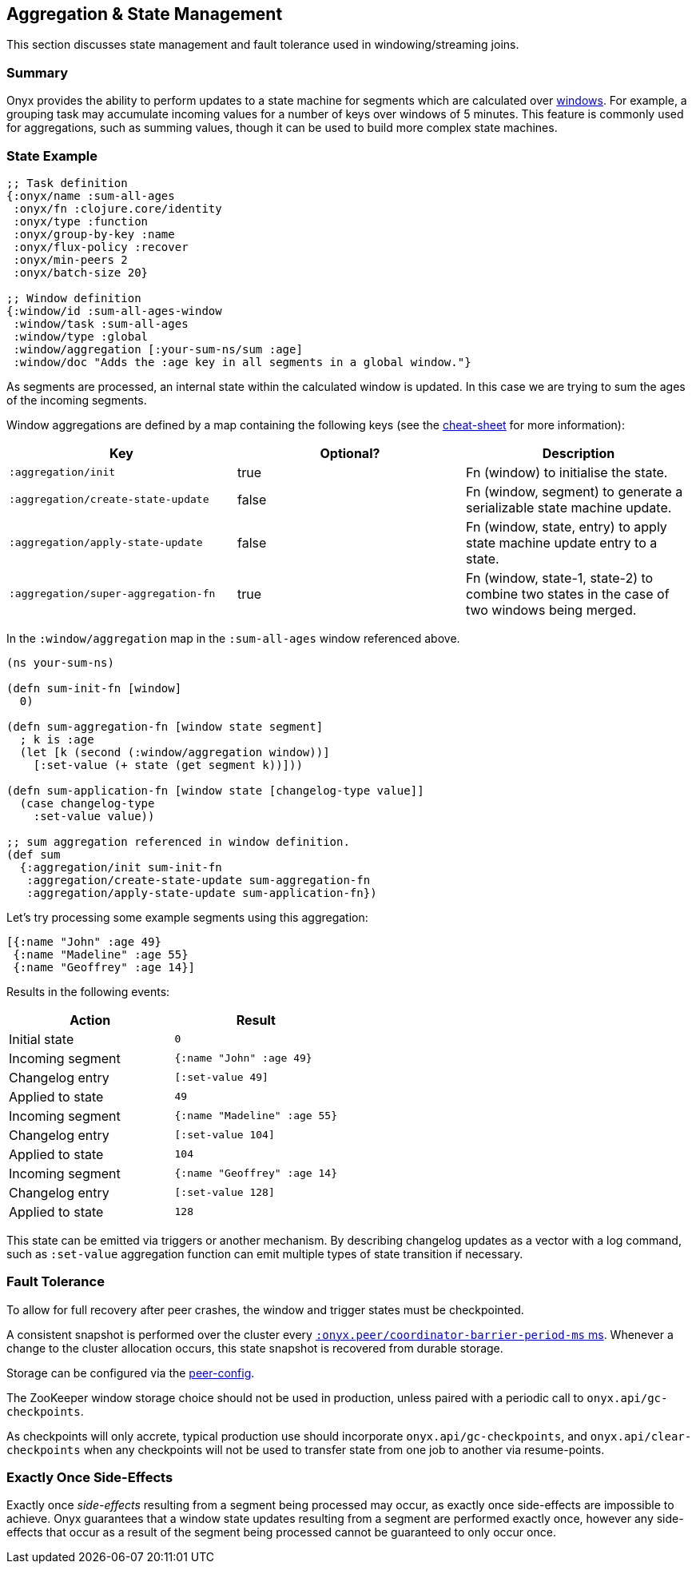 [[aggregation-state-management]]
== Aggregation & State Management

This section discusses state management and fault tolerance used in
windowing/streaming joins.

[[summary]]
=== Summary

Onyx provides the ability to perform updates to a state machine for
segments which are calculated over <<windowing-and-aggregation,
windows>>. For example, a grouping task may accumulate incoming values
for a number of keys over windows of 5 minutes. This feature is
commonly used for aggregations, such as summing values, though it can
be used to build more complex state machines.

[[state-example]]
=== State Example

[source,clojure]
----

;; Task definition
{:onyx/name :sum-all-ages
 :onyx/fn :clojure.core/identity
 :onyx/type :function
 :onyx/group-by-key :name
 :onyx/flux-policy :recover
 :onyx/min-peers 2
 :onyx/batch-size 20}

;; Window definition
{:window/id :sum-all-ages-window
 :window/task :sum-all-ages
 :window/type :global
 :window/aggregation [:your-sum-ns/sum :age]
 :window/doc "Adds the :age key in all segments in a global window."}
----

As segments are processed, an internal state within the calculated
window is updated. In this case we are trying to sum the ages of the
incoming segments.

Window aggregations are defined by a map containing the following keys (see the http://www.onyxplatform.org/docs/cheat-sheet/latest/#/state-aggregation[cheat-sheet] for more information):

[cols="3*",options="header"]
|===
|Key |Optional? |Description
|`:aggregation/init`|true |Fn (window) to initialise the state.
|`:aggregation/create-state-update` |false |Fn (window, segment) to generate a serializable state machine update.
|`:aggregation/apply-state-update` |false |Fn (window, state, entry) to apply state machine update entry to a state.
|`:aggregation/super-aggregation-fn` |true |Fn (window, state-1, state-2) to combine two states in the case of two windows being merged.
|===

In the `:window/aggregation` map in the `:sum-all-ages` window
referenced above.

[source,clojure]
----
(ns your-sum-ns)

(defn sum-init-fn [window]
  0)

(defn sum-aggregation-fn [window state segment]
  ; k is :age
  (let [k (second (:window/aggregation window))]
    [:set-value (+ state (get segment k))]))

(defn sum-application-fn [window state [changelog-type value]]
  (case changelog-type
    :set-value value))

;; sum aggregation referenced in window definition.
(def sum
  {:aggregation/init sum-init-fn
   :aggregation/create-state-update sum-aggregation-fn
   :aggregation/apply-state-update sum-application-fn})
----

Let's try processing some example segments using this aggregation:

[source,clojure]
----
[{:name "John" :age 49}
 {:name "Madeline" :age 55}
 {:name "Geoffrey" :age 14}]
----

Results in the following events:
[cols="2", options="header"]
|===
| Action | Result
|Initial state |`0`
|Incoming segment |`{:name "John" :age 49}`
|Changelog entry |`[:set-value 49]`
|Applied to state |`49`
| Incoming segment | `{:name "Madeline" :age 55}`
|Changelog entry |`[:set-value 104]`
|Applied to state |`104`
|Incoming segment |`{:name "Geoffrey" :age 14}`
|Changelog entry |`[:set-value 128]`
|Applied to state |`128`
|===

This state can be emitted via triggers or another mechanism. By
describing changelog updates as a vector with a log command, such as
`:set-value` aggregation function can emit multiple types of state
transition if necessary.

[[fault-tolerance]]
=== Fault Tolerance

To allow for full recovery after peer crashes, the window and trigger states
must be checkpointed. 

A consistent snapshot is performed over the cluster every http://www.onyxplatform.org/docs/cheat-sheet/latest/#peer-config/:onyx.peer/coordinator-barrier-period-ms[`:onyx.peer/coordinator-barrier-period-ms` ms].
Whenever a change to the cluster allocation occurs, this state snapshot is recovered from durable storage.

Storage can be configured via the http://www.onyxplatform.org/docs/cheat-sheet/latest/#/search/onyx.peer.storage[peer-config].

The ZooKeeper window storage choice should not be used in production, unless paired with a periodic call to `onyx.api/gc-checkpoints`.

As checkpoints will only accrete, typical production use should incorporate
`onyx.api/gc-checkpoints`, and `onyx.api/clear-checkpoints` when any
checkpoints will not be used to transfer state from one job to another via
resume-points.

[[exactly-once-side-effects]]
=== Exactly Once Side-Effects

Exactly once _side-effects_ resulting from a segment being processed may
occur, as exactly once side-effects are impossible to achieve. Onyx
guarantees that a window state updates resulting from a segment are
performed exactly once, however any side-effects that occur as a result
of the segment being processed cannot be guaranteed to only occur once.
